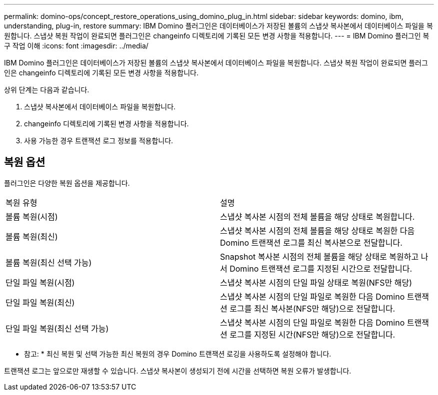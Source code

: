 ---
permalink: domino-ops/concept_restore_operations_using_domino_plug_in.html 
sidebar: sidebar 
keywords: domino, ibm, understanding, plug-in, restore 
summary: IBM Domino 플러그인은 데이터베이스가 저장된 볼륨의 스냅샷 복사본에서 데이터베이스 파일을 복원합니다. 스냅샷 복원 작업이 완료되면 플러그인은 changeinfo 디렉토리에 기록된 모든 변경 사항을 적용합니다. 
---
= IBM Domino 플러그인 복구 작업 이해
:icons: font
:imagesdir: ../media/


[role="lead"]
IBM Domino 플러그인은 데이터베이스가 저장된 볼륨의 스냅샷 복사본에서 데이터베이스 파일을 복원합니다. 스냅샷 복원 작업이 완료되면 플러그인은 changeinfo 디렉토리에 기록된 모든 변경 사항을 적용합니다.

상위 단계는 다음과 같습니다.

. 스냅샷 복사본에서 데이터베이스 파일을 복원합니다.
. changeinfo 디렉토리에 기록된 변경 사항을 적용합니다.
. 사용 가능한 경우 트랜잭션 로그 정보를 적용합니다.




== 복원 옵션

플러그인은 다양한 복원 옵션을 제공합니다.

|===


| 복원 유형 | 설명 


 a| 
볼륨 복원(시점)
 a| 
스냅샷 복사본 시점의 전체 볼륨을 해당 상태로 복원합니다.



 a| 
볼륨 복원(최신)
 a| 
스냅샷 복사본 시점의 전체 볼륨을 해당 상태로 복원한 다음 Domino 트랜잭션 로그를 최신 복사본으로 전달합니다.



 a| 
볼륨 복원(최신 선택 가능)
 a| 
Snapshot 복사본 시점의 전체 볼륨을 해당 상태로 복원하고 나서 Domino 트랜잭션 로그를 지정된 시간으로 전달합니다.



 a| 
단일 파일 복원(시점)
 a| 
스냅샷 복사본 시점의 단일 파일 상태로 복원(NFS만 해당)



 a| 
단일 파일 복원(최신)
 a| 
스냅샷 복사본 시점의 단일 파일로 복원한 다음 Domino 트랜잭션 로그를 최신 복사본(NFS만 해당)으로 전달합니다.



 a| 
단일 파일 복원(최신 선택 가능)
 a| 
스냅샷 복사본 시점의 단일 파일로 복원한 다음 Domino 트랜잭션 로그를 지정된 시간(NFS만 해당)으로 전달합니다.

|===
* 참고: * 최신 복원 및 선택 가능한 최신 복원의 경우 Domino 트랜잭션 로깅을 사용하도록 설정해야 합니다.

트랜잭션 로그는 앞으로만 재생할 수 있습니다. 스냅샷 복사본이 생성되기 전에 시간을 선택하면 복원 오류가 발생합니다.
